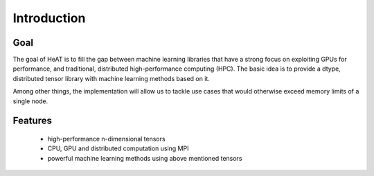 Introduction
============

Goal
----

The goal of HeAT is to fill the gap between machine learning libraries that have
a strong focus on exploiting GPUs for performance, and traditional, distributed
high-performance computing (HPC). The basic idea is to provide a dtype,
distributed tensor library with machine learning methods based on it.

Among other things, the implementation will allow us to tackle use cases that
would otherwise exceed memory limits of a single node.

Features
--------

  * high-performance n-dimensional tensors
  * CPU, GPU and distributed computation using MPI
  * powerful machine learning methods using above mentioned tensors
